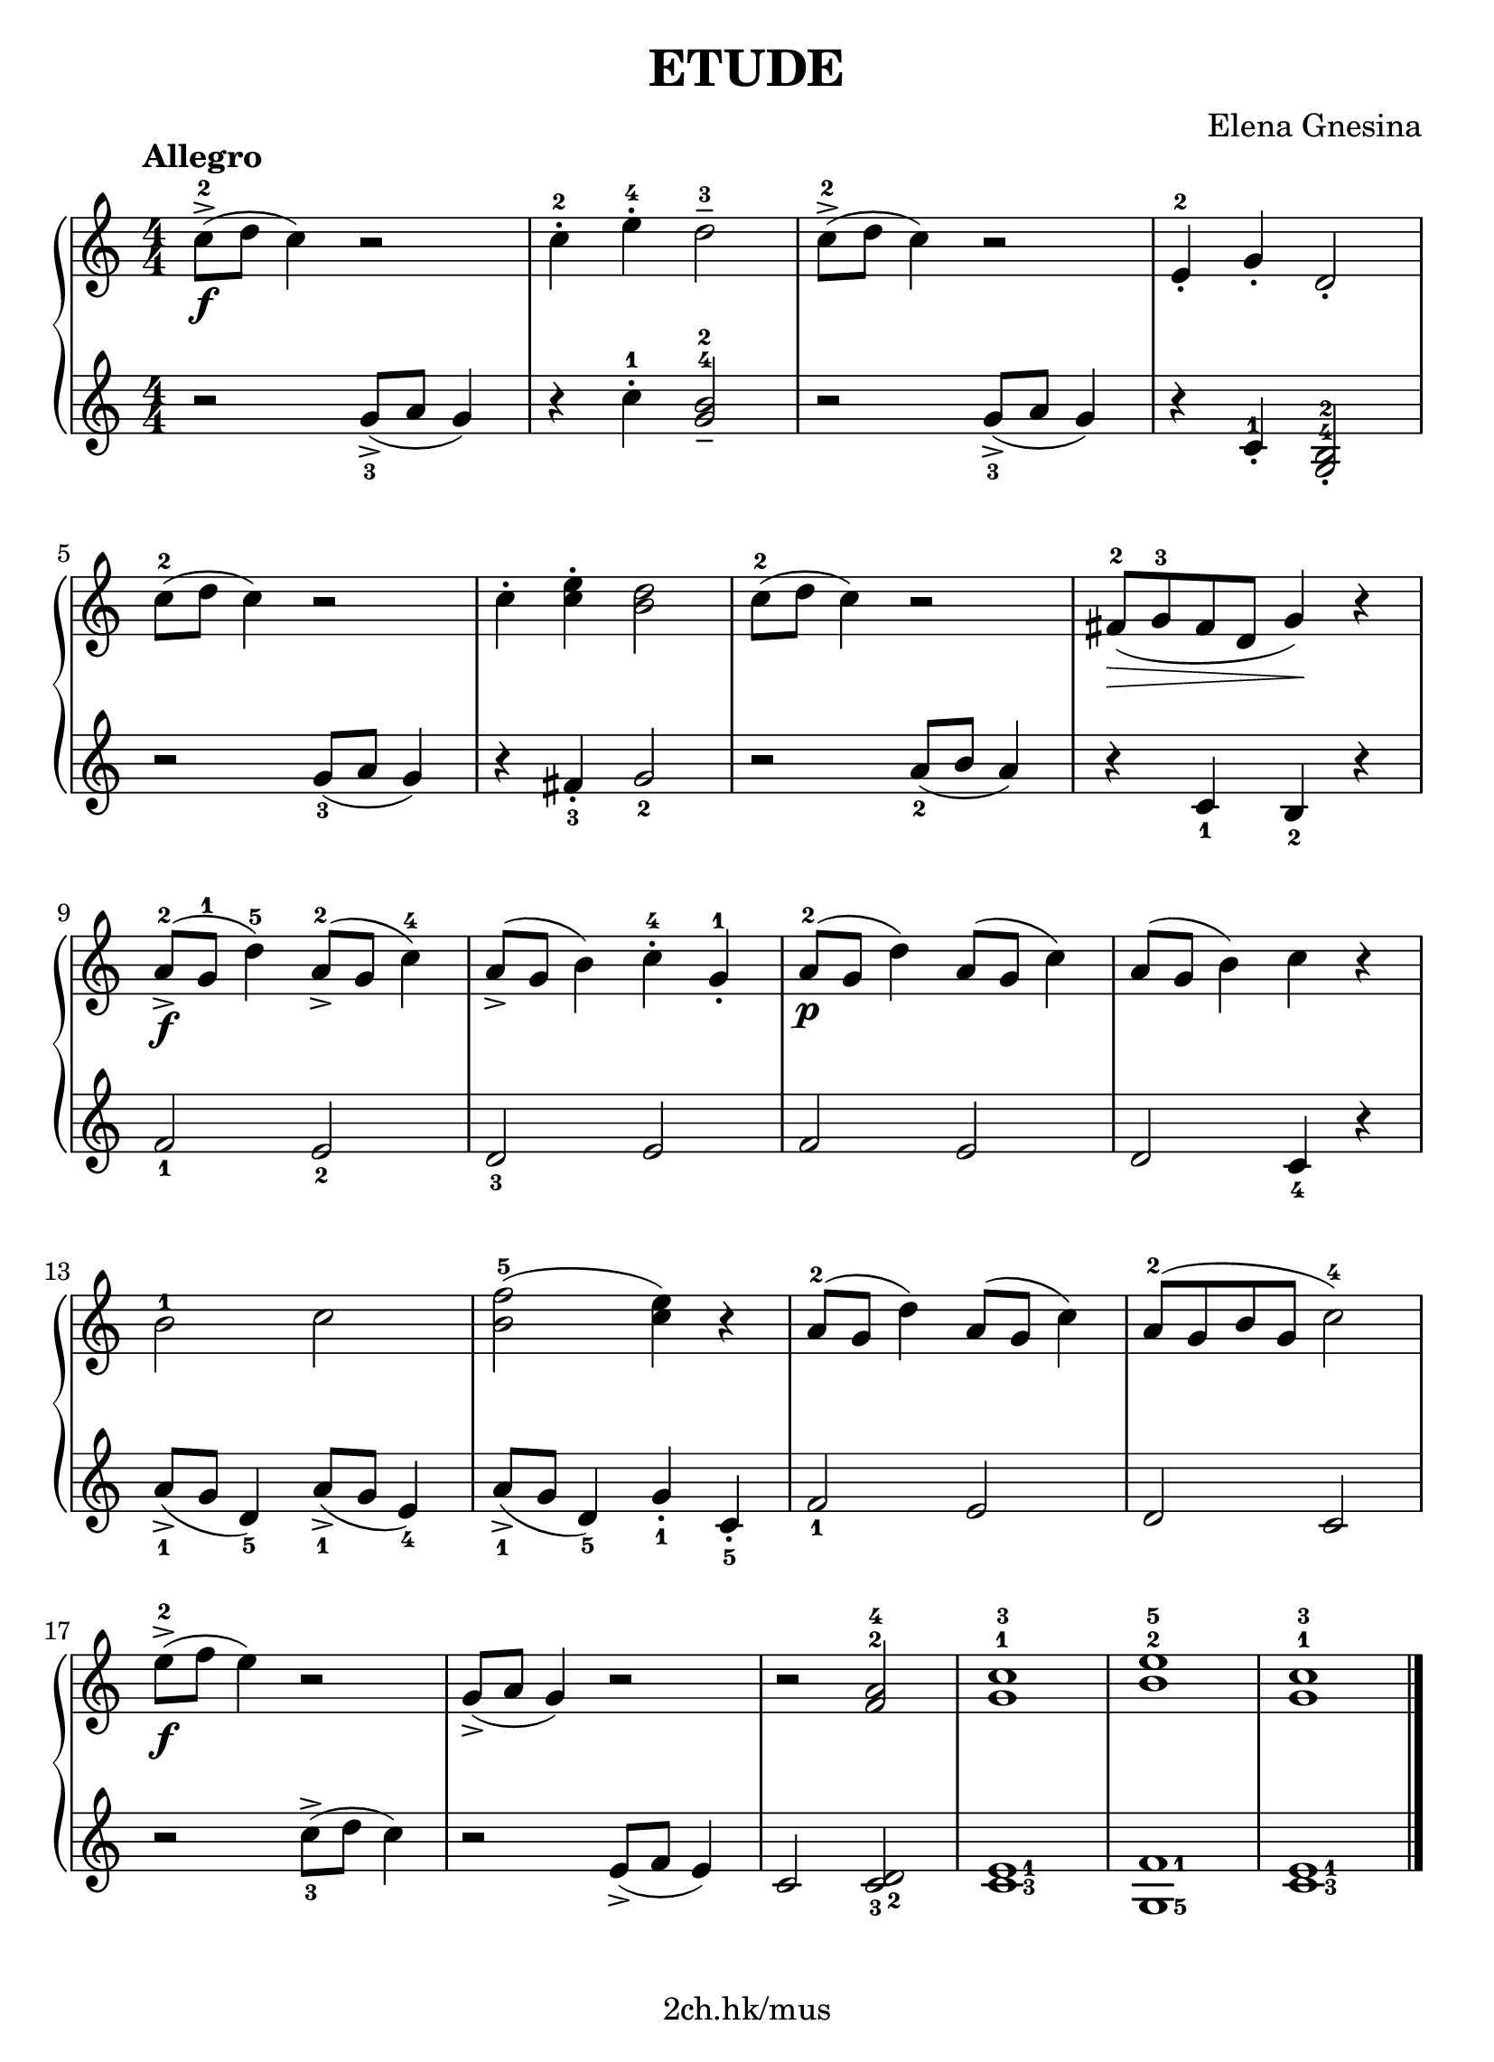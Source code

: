 \version "2.19.80"

\header {
  title = "ETUDE"
  composer = "Elena Gnesina"
  tagline = "2ch.hk/mus"
}

#(set! paper-alist (cons '("custom" . (cons (* 210 mm) (* 290 mm))) paper-alist))
\paper {
  #(set-paper-size "custom")
  system-system-spacing.basic-distance = #14
  indent = 0\cm
}

#(set-global-staff-size 23)

down = \set fingeringOrientations = #'(down)
up = \set fingeringOrientations = #'(up)
right = \set fingeringOrientations = #'(right)
pad = \override Fingering.staff-padding = #0
no-pad = \override Fingering.staff-padding = #'()

\new GrandStaff \with {
  \override StaffGrouper.staff-staff-spacing.padding = #0
  \override StaffGrouper.staff-staff-spacing.basic-distance = #11
} <<
\time 4/4
\new Staff \relative c'' {
\numericTimeSignature

  \tempo "Allegro"
  c8->-2(\f d c4) r2
  c4-.-2 e-.-4 d2---3
  c8->-2( d c4) r2
  e,4-.-2 g-. d2-.

  \break

  c'8-2( d c4) r2
  c4-. <c e>-. <b d>2
  c8-2( d c4) r2
  fis,8-2(\> g-3 fis d g4)\! r

  \break

  a8-2->(\f g-1 d'4-5) a8-2->( g c4-4)
  a8->( g b4) c-.-4 g-.-1
  a8-2(\p g d'4) a8( g c4)
  a8( g b4) c r

  \break

  \no-pad b2-1 c \pad
  <b f'>-5( <c e>4) r
  a8-2( g d'4) a8( g c4)
  a8-2( g b g c2-4)

  \break

  \up e8->-2(\f f e4) r2
  g,8->( a g4) r2
  r <f-2 a-4>
  <g-1 c-3>1
  <b-2 e-5>
  <g-1 c-3>

  \bar "|."
}

\new Staff \relative g' {
\numericTimeSignature

  \down
  r2 <g->-3>8( a g4)
  r4 c-.-1 <g b>2---4-2
  r <g->-3>8( a g4)
  \up \no-pad
  r c,-.-1 <g-4 b-2>2-.

  \break

  \down \pad
  r <g'-3>8( a g4)
  r <fis-.-3> <g-2>2
  r <a-2>8( b a4)
  r <c,-1> <b-2> r

  \break

  <f'-1>2 <e-2>
  <d-3> e
  f e
  d <c-4>4 r

  \break

  <a'->-1>8( g <d-5>4) <a'->-1>8( g <e-4>4)
  <a->-1>8( g <d-5>4) <g-.-1> <c,-.-5>
  <f-1>2 e
  d c

  \break

  r <c'-3>8->( d c4)
  r2 e,8->( f e4)
  c2 <c-3 d-2>
  \right <c-3 e-1>1
  <f-1 g,-5>
  <c-3 e-1>

  \bar "|."
}
>>
